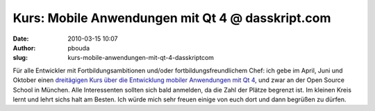 Kurs: Mobile Anwendungen mit Qt 4 @ dasskript.com
#################################################
:date: 2010-03-15 10:07
:author: pbouda
:slug: kurs-mobile-anwendungen-mit-qt-4-dasskriptcom

Für alle Entwickler mit Fortbildungsambitionen und/oder
fortbildungsfreundlichem Chef: ich gebe im April, Juni und Oktober einen
`dreitägigen Kurs über die Entwicklung mobiler Anwendungen mit Qt 4`_,
und zwar an der Open Source School in München. Alle Interessenten
sollten sich bald anmelden, da die Zahl der Plätze begrenzt ist. Im
kleinen Kreis lernt und lehrt sichs halt am Besten. Ich würde mich sehr
freuen einige von euch dort und dann begrüßen zu dürfen.

.. raw:: html

   <p>

.. raw:: html

   <script type="text/javascript"></p><p>var flattr_uid = '12306';</p><p>var flattr_tle = 'Kurs: Mobile Anwendungen mit Qt 4';</p><p>var flattr_dsc = 'Für alle Entwickler mit Fortbildungsambitionen und/oder fortbildungsfreundlichem Chef: ich gebe im April, Juni und Oktober einen  dreitägigen Kurs über die Entwicklung mobiler Anwendungen mit Qt 4, ...';</p><p>var flattr_cat = 'text';</p><p>var flattr_lng = 'de_DE';</p><p>var flattr_tag = 'Fortbildung';</p><p>var flattr_url = 'http://www.dasskript.com/blogposts/23';</p><p>var flattr_btn = 'compact';</p><p></script>

.. raw:: html

   </p>

.. raw:: html

   <p>

.. raw:: html

   <script src="http://api.flattr.com/button/load.js" type="text/javascript"></script>

.. raw:: html

   </p>

.. raw:: html

   </p>

.. _dreitägigen Kurs über die Entwicklung mobiler Anwendungen mit Qt 4: http://www.opensourceschool.de/kurse/muenchen/schulung/mobile-anwendungen-mit-qt-4/
